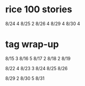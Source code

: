 * rice 100 stories
8/24   4
8/25   2
8/26   4
8/29   4
8/30   4
* tag wrap-up
8/15   3
8/16   5
8/17   2
8/18   2
8/19   

8/22   4
8/23   3
8/24
8/25
8/26

8/29   2
8/30   5
8/31
